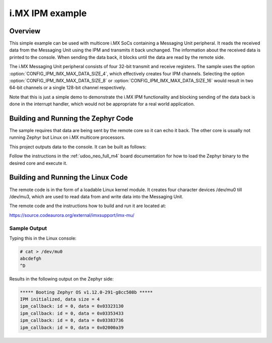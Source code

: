 .. _ipm_imx:

i.MX IPM example
################

Overview
********
This simple example can be used with multicore i.MX SoCs containing a
Messaging Unit peripheral. It reads the received data from the Messaging Unit
using the IPM and transmits it back unchanged. The information about
the received data is printed to the console. When sending the data back,
it blocks until the data are read by the remote side.

The i.MX Messaging Unit peripheral consists of four 32-bit transmit and receive
registers. The sample uses the option :option:`CONFIG_IPM_IMX_MAX_DATA_SIZE_4`,
which effectively creates four IPM channels. Selecting the option
:option:`CONFIG_IPM_IMX_MAX_DATA_SIZE_8` or
:option:`CONFIG_IPM_IMX_MAX_DATA_SIZE_16` would result in two 64-bit channels
or a single 128-bit channel respectively.

Note that this is just a simple demo to demonstrate the i.MX IPM functionality
and blocking sending of the data back is done in the interrupt handler, which
would not be appropriate for a real world application.

Building and Running the Zephyr Code
************************************

The sample requires that data are being sent by the remote core so it can echo
it back. The other core is usually not running Zephyr but Linux on i.MX
multicore processors.

This project outputs data to the console.
It can be built as follows:

.. zephyr-app-commands::
   :zephyr-app: samples/subsys/ipc/ipm_imx
   :board: udoo_neo_full_m4
   :goals: build flash
   :compact:

Follow the instructions in the :ref:`udoo_neo_full_m4` board documentation
for how to load the Zephyr binary to the desired core and execute it.

Building and Running the Linux Code
***********************************

The remote code is in the form of a loadable Linux kernel module. It creates
four character devices /dev/mu0 till /dev/mu3, which are used to read data from
and write data into the Messaging Unit.

The remote code and the instructions how to build and run it are located at:

https://source.codeaurora.org/external/imxsupport/imx-mu/

Sample Output
=============

Typing this in the Linux console:

.. code-block:: console

     # cat > /dev/mu0
     abcdefgh
     ^D

Results in the following output on the Zephyr side:

.. code-block:: console

    ***** Booting Zephyr OS v1.12.0-291-g8cc508b *****
    IPM initialized, data size = 4
    ipm_callback: id = 0, data = 0x03323130
    ipm_callback: id = 0, data = 0x03353433
    ipm_callback: id = 0, data = 0x03383736
    ipm_callback: id = 0, data = 0x02000a39
